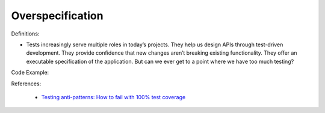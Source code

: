 Overspecification
^^^^^
Definitions:

* Tests increasingly serve multiple roles in today’s projects. They help us design APIs through test-driven development. They provide confidence that new changes aren’t breaking existing functionality. They offer an executable specification of the application. But can we ever get to a point where we have too much testing?


Code Example::

References:

 * `Testing anti-patterns: How to fail with 100% test coverage <https://jasonrudolph.com/blog/testing-anti-patterns-how-to-fail-with-100-test-coverage/>`_


